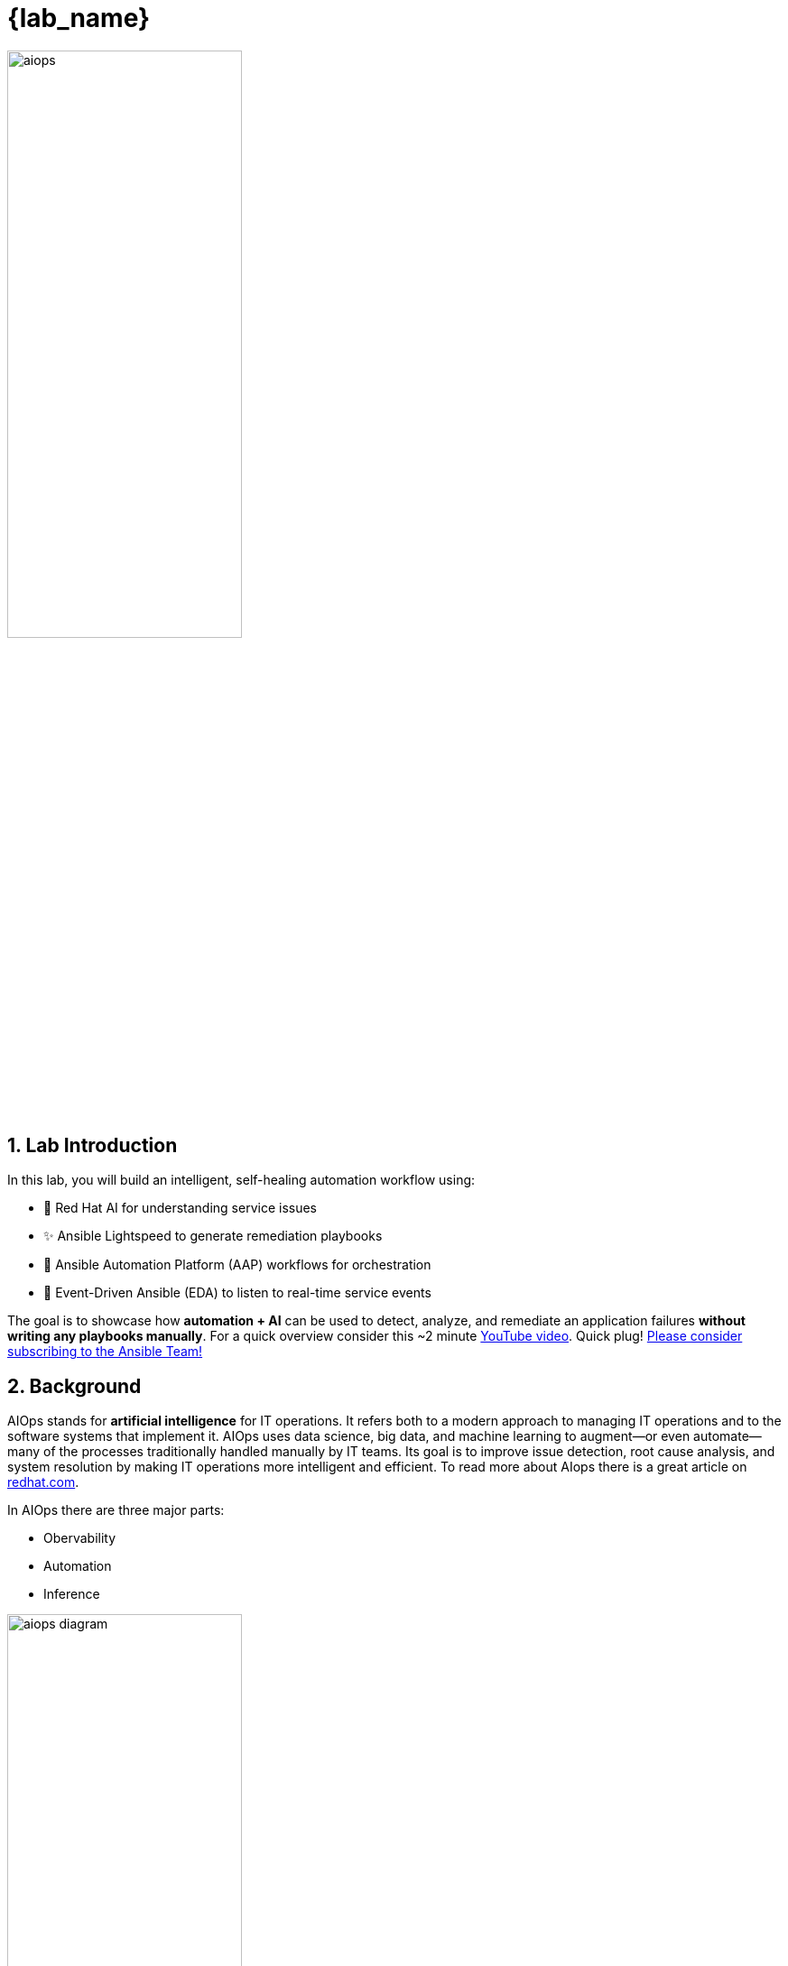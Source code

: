 = {lab_name}
:navtitle: Overview
:numbered:
:imagesdir: ../assets/images

image::aiops.png[aiops,55%,55%]

== Lab Introduction

In this lab, you will build an intelligent, self-healing automation workflow using:

- 🧠 Red Hat AI for understanding service issues
- ✨ Ansible Lightspeed to generate remediation playbooks
- 🔁 Ansible Automation Platform (AAP) workflows for orchestration
- 📡 Event-Driven Ansible (EDA) to listen to real-time service events

The goal is to showcase how **automation + AI** can be used to detect, analyze, and remediate an application failures **without writing any playbooks manually**.  For a quick overview consider this ~2 minute https://youtu.be/a3fCHd2vTXU?si=L_5jGYZFtb3SzCJq[YouTube video,window=_blank].  Quick plug! https://youtube.com/ansibleautomation?sub_confirmation=1[Please consider subscribing to the Ansible Team!,window=_blank]

== Background

AIOps stands for *artificial intelligence* for IT operations. It refers both to a modern approach to managing IT operations and to the software systems that implement it. AIOps uses data science, big data, and machine learning to augment—or even automate—many of the processes traditionally handled manually by IT teams. Its goal is to improve issue detection, root cause analysis, and system resolution by making IT operations more intelligent and efficient. To read more about AIops there is a great article on https://www.redhat.com/en/topics/ai/what-is-aiops[redhat.com, window=_blank].

In AIOps there are three major parts:

- Obervability
- Automation
- Inference

image::aiops-circle.png[aiops diagram,55%,55%]

- *Inference* - Inference in AI refers to the process of using a trained model to make predictions or decisions based on new, unseen data.  For this AIOps workflow we are using *Red Hat AI* for understanding service issues like an application outage, and *Ansible Lightspeed* to create an Ansible Playbook.

- *Observability* is the ability to understand the internal state of a system by collecting, analyzing, and visualizing data from logs, metrics, and traces.  This _can_ be another AI tool such as *IBM Instana Observability*.  For this lab we are simply relaying logs using https://www.elastic.co/beats/filebeat[Filebeat, window=_blank], a Lightweight shipper for logs.  Ansible Automation Platform can integrate with obervability tools using Event-Driven Ansible (EDA).

- *Automation* is the ability automatically detect, respond to, and resolve IT issues without human intervention.  We are using *Ansible Automation Platform* to tie observability and inference together to direclty to create workflows for self healing infrastrucure.

It is important to note that AIOps can be adopted incrementally and is it not all or nothing.  You do not need to have fully self healing infrastrucure on day one to start realizing value.  At Red Hat we like to say: "Start small, think big!"


== Lab Environment

image::lab_topology.png[lab_topology]

- A RHEL node with Apache (`httpd`) installed
- Filebeat monitoring Apache logs
- Kafka acting as the event transport
- Event-Driven Ansible is listening to Kafka and launching workflows based on defined rules
- Red Hat AI to infer incident context from logs
- Ansible Lightspeed to generate a remediation playbook
- Gitea for source control management of Ansible Playbooks
- Ansible Automation Platform to run job templates and workflows

[quote]
💡 EDA (Event-Driven Ansible) is part of Ansible Automation Platform.  It is referred to separately sometimes depending on the workflow.  EDA uses rulebooks to monitor events, then executes specified job templates or workflows based on the event.  Think of it simply as inputs and outputs.  EDA is an automatic way for inputs into Ansible Automation Platform, where Automation controller / Automation execution is the output (running a job template or workflow).

== Workshop Agenda

For this workshop are there four (4) Parts:

1. *Event-Driven Ansible (EDA) Response* - Event Driven Ansible will respond to a systemd application outage

2. *Log Enrichment and Prompt Generation Workflow* - Ansible Automation Platform (AAP) - will retreieve systemd logs, coordinate with Red Hat AI to analyze the incident, notify Mattermost then automatically create a Job Template for us to use in the subsequent workflow.

3. *Remediation Workflow* - This workflow will focus on automatically creating an Ansible Playbook to resolve the issue by using Ansible Lightspeed.  This workflow will take the prompt created by the previous workflow, request a playbook from Ansible Lightspeed, sync this playbook to Git and then automatically create a Job Template for us to remediate the issue.

4. *Execute HTTPD Remedation* - This is the final Job Template that will actually fix the application outage on the RHEL webserver.

[quote]
💡 Could this all be one workflow? Yes.  This is purposely broken up at natural breakpoints where a human user can review what the AIOps workflow is doing and course correct if required.  This also allows organization to incrementally adopt AIOps workflows.  Organization can benefit greatly from any of these individual parts!

Here is a diagram of the entire workflow:

image::overview_diagram.png[overview_diagram]

[quote]
❓ Why Mattermost? Mattermost is an open-source, self-hostable online chat service with file sharing, search, and third party application integrations. It is designed as an internal chat for organisations and companies, and mostly markets itself as an open-source alternative to Slack and Microsoft Teams.  It is used in this workshop as an example and can be replaced with any Chat or ITSM (e.g. *ServiceNow*) of your choice.  It is really easy to setup an individual Mattermost container per student in the workshop!

[quote]
❓ Why Gitea? Gitea is a self-hosted, open-source software development service that provides Git hosting, code review, team collaboration, package registry, and CI/CD, similar to platforms like GitHub, Bitbucket, and GitLab.  It could be replaced by *Github*, *Gitlab* or any Git service of your choosing.  It is a a very lightweight solution that works great for workshops.

[quote]
❓ Why Kafka? Apache Kafka is a distributed streaming platform used for building real-time data pipelines and streaming applications, enabling applications to publish, consume, and process high volumes of data streams.  It is all open source and self hosted and works great for workshops.  This could be replaced by any event bus of your choosing.  Event-Driven Ansible has numerous plugins including integratrions with AWS SQS, AWS CloudTrail, Azure Service Bus, Prometheus, dynatrace, IBM Instana, BigPanda, Zabbix, CyberArk and more.

**I need more details!**

image::more.png[give me more,400]

Woh! Calm down there home slice!  Here is a full breakdown of each individual step inside the workflow:

image:workflow_diagram.png[workflow_diagram]

We will break this up into sections though!  As you go through each module we will break down each individual workflow and go step-by-step! Red Hat and Ansible Automation will make AIOps simple for organizations to adopt and scale 🎉

== Access & Credentials

You're already logged into the environment as `{ssh_user}`. No manual setup is needed.

All lab content is preconfigured and ready to run.

== What's Next?

Lets get started 🚀

Click the link below to proceed to the nexst section.

image::aap_logo.png[aap_logo,55%,55%]
